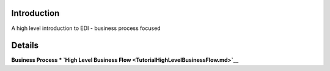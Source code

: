 Introduction
============

A high level introduction to EDI - business process focused

Details
=======

**Business Process \* `High Level Business
Flow <TutorialHighLevelBusinessFlow.md>`__**
